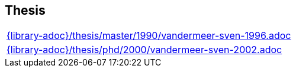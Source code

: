 //
// ============LICENSE_START=======================================================
//  Copyright (C) 2018 Sven van der Meer. All rights reserved.
// ================================================================================
// This file is licensed under the CREATIVE COMMONS ATTRIBUTION 4.0 INTERNATIONAL LICENSE
// Full license text at https://creativecommons.org/licenses/by/4.0/legalcode
// 
// SPDX-License-Identifier: CC-BY-4.0
// ============LICENSE_END=========================================================
//
// @author Sven van der Meer (vdmeer.sven@mykolab.com)
//

== Thesis
[cols="a", grid=rows, frame=none, %autowidth.stretch]
|===
|include::{library-adoc}/thesis/master/1990/vandermeer-sven-1996.adoc[]
|include::{library-adoc}/thesis/phd/2000/vandermeer-sven-2002.adoc[]
|===



